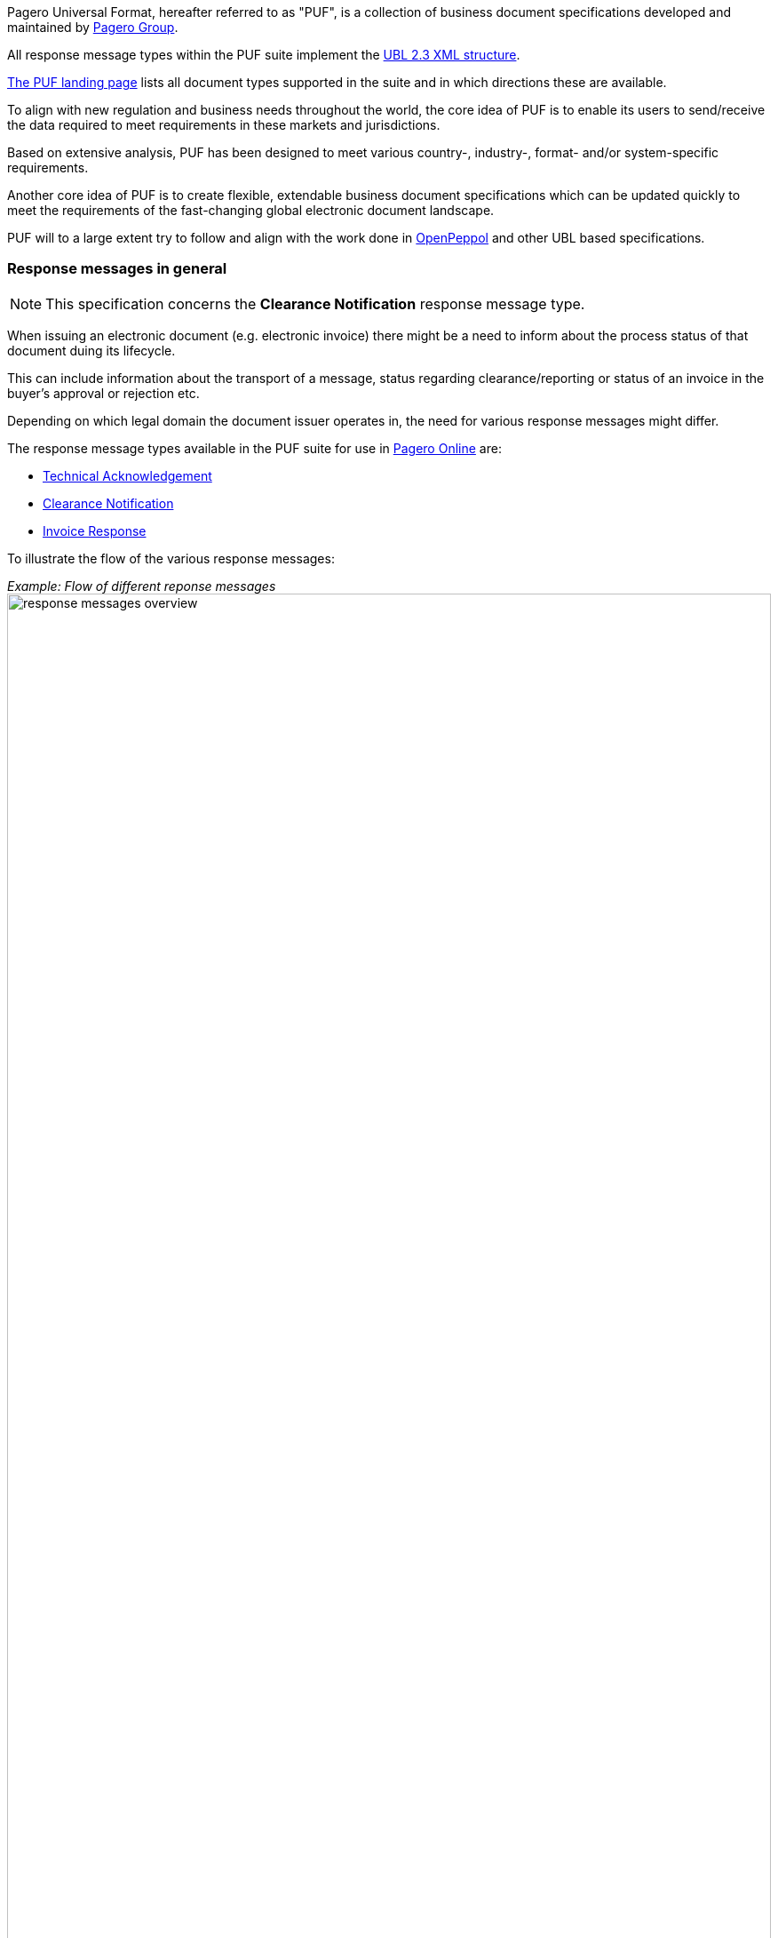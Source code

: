 Pagero Universal Format, hereafter referred to as "PUF", is a collection of business document specifications developed and maintained by https://www.pagero.com[Pagero Group].

All response message types within the PUF suite implement the https://docs.oasis-open.org/ubl/UBL-2.3.html[UBL 2.3 XML structure]. 

https://pagero.github.io/puf[The PUF landing page] lists all document types supported in the suite and in which directions these are available.

To align with new regulation and business needs throughout the world, the core idea of PUF is to enable its users to send/receive the data required to meet requirements in these markets and jurisdictions.

Based on extensive analysis, PUF has been designed to meet various country-, industry-, format- and/or system-specific requirements.

Another core idea of PUF is to create flexible, extendable business document specifications which can be updated quickly to meet the requirements of the fast-changing global electronic document landscape.

PUF will to a large extent try to follow and align with the work done in https://peppol.org/[OpenPeppol] and other UBL based specifications.

=== Response messages in general

NOTE: This specification concerns the *Clearance Notification* response message type.

When issuing an electronic document (e.g. electronic invoice) there might be a need to inform about the process status of that document duing its lifecycle.

This can include information about the transport of a message, status regarding clearance/reporting or status of an invoice in the buyer's approval or rejection etc.

Depending on which legal domain the document issuer operates in, the need for various response messages might differ.

The response message types available in the PUF suite for use in https://www.pageroonline.com[Pagero Online] are:

- https://a[Technical Acknowledgement]
- https://b[Clearance Notification]
- https://c[Invoice Response]

To illustrate the flow of the various response messages:

_Example: Flow of different reponse messages_
image:images/response-messages-overview.JPG[float="center", width=100%]

==== Technical Acknowledgement

This type of response message is mainly used to inform a sender about the transport of a document from point A to B. 

In addition, in Pagero Online the use of technical acknowledgements is used for informing the sender about technical validation results such as XML schema validations, schematron errors etc.

==== Clearance Notification

The use of the Clearance Notification message type is applicable in clearance and CTC markets where documents needs to be cleared or reported to the government or another assigned authority.

It will inform the issuer of an invoice of the clearance/reporting status (i.e. rejected or accepted) but can also contain clearance artefacts such as QR codes or a signed cleared document.

==== Invoice Response

This is often referred to as business level response.

It is a document issued by the recipient/buyer to inform the issuer of an invoice about business decisions.

The delivered invoice may be technically correct and delivered to the recipient/buyer but there might be a need for a buyer to inform the issuer if the invoice is accepted or if there is a reason for a rejection.

=== Version and changelog

.Version
|===
|Version |Date |Description
|1.0 |2022-12-01 |First version published
|===
